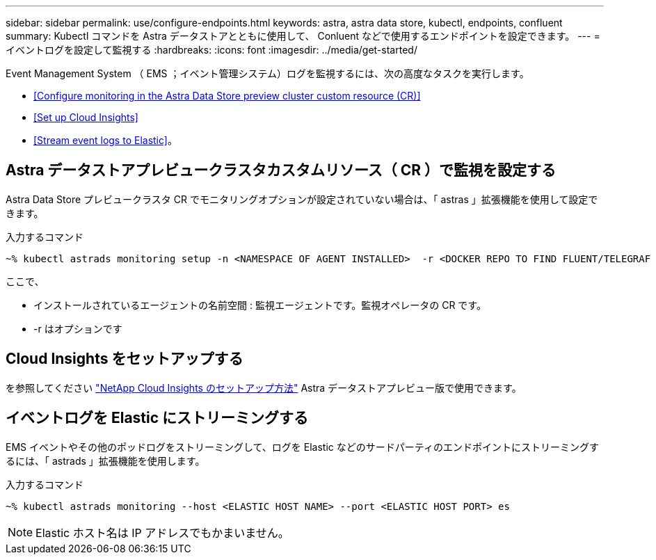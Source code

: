 ---
sidebar: sidebar 
permalink: use/configure-endpoints.html 
keywords: astra, astra data store, kubectl, endpoints, confluent 
summary: Kubectl コマンドを Astra データストアとともに使用して、 Conluent などで使用するエンドポイントを設定できます。 
---
= イベントログを設定して監視する
:hardbreaks:
:icons: font
:imagesdir: ../media/get-started/


Event Management System （ EMS ；イベント管理システム）ログを監視するには、次の高度なタスクを実行します。

* <<Configure monitoring in the Astra Data Store preview cluster custom resource (CR)>>
* <<Set up Cloud Insights>>
* <<Stream event logs to Elastic>>。




== Astra データストアプレビュークラスタカスタムリソース（ CR ）で監視を設定する

Astra Data Store プレビュークラスタ CR でモニタリングオプションが設定されていない場合は、「 astras 」拡張機能を使用して設定できます。

入力するコマンド

[listing]
----
~% kubectl astrads monitoring setup -n <NAMESPACE OF AGENT INSTALLED>  -r <DOCKER REPO TO FIND FLUENT/TELEGRAF ETC IMAGES>
----
ここで、

* インストールされているエージェントの名前空間 : 監視エージェントです。監視オペレータの CR です。
* -r はオプションです




== Cloud Insights をセットアップする

を参照してください link:../use/monitor-with-cloud-insights.html["NetApp Cloud Insights のセットアップ方法"] Astra データストアプレビュー版で使用できます。



== イベントログを Elastic にストリーミングする

EMS イベントやその他のポッドログをストリーミングして、ログを Elastic などのサードパーティのエンドポイントにストリーミングするには、「 astrads 」拡張機能を使用します。

入力するコマンド

[listing]
----
~% kubectl astrads monitoring --host <ELASTIC HOST NAME> --port <ELASTIC HOST PORT> es
----

NOTE: Elastic ホスト名は IP アドレスでもかまいません。
